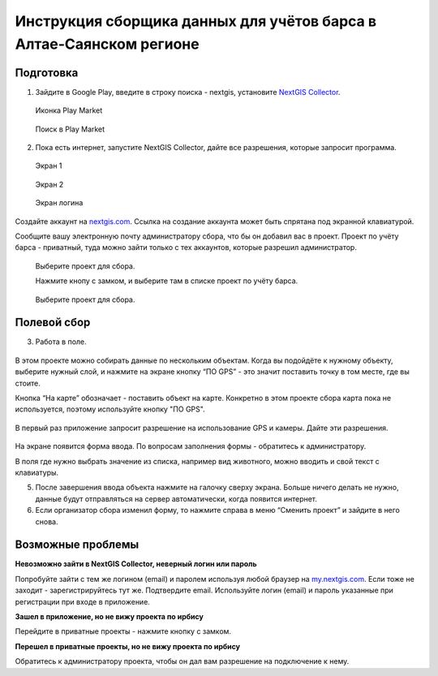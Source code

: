 .. sectionauthor:: Артём Светлов <@nextgis.ru>

.. BarsUser:

Инструкция сборщика данных для учётов барса в Алтае-Саянском регионе
====================================================================

Подготовка
----------

.. _bars_user:

1. Зайдите в Google Play, введите в строку поиска - nextgis, установите `NextGIS Collector <https://play.google.com/store/apps/details?id=com.nextgis.simple_collector>`_.
 .. figure:: _static/ng_collector_googleplay_icon.png
   :name: ng_collector_googleplay_icon
   :align: center
   
   Иконка Play Market
 
  
 .. figure:: _static/ng_collector_googleplay_search.png
   :name: ng_collector_googleplay_search
   :align: center
   :width: 10cm
   
   Поиск в Play Market
  
  
  
2. Пока есть интернет, запустите NextGIS Collector, дайте все разрешения, которые запросит программа.

  
 .. figure:: _static/ng_collector_run_screen1.png
   :name: ng_collector_run_screen1
   :align: center
   :width: 10cm
   
   Экран 1

  
 .. figure:: _static/ng_collector_run_screen2.png
   :name: ng_collector_run_screen2
   :align: center
   :width: 10cm
   
   Экран 2
   
     
 .. figure:: _static/ng_collector_run_screen3login.png
   :name: ng_collector_run_screen3login
   :align: center
   :width: 10cm
   
   Экран логина
   
Создайте аккаунт на `nextgis.com <https://my.nextgis.com>`_. Cсылка на создание аккаунта может быть спрятана под экранной клавиатурой.

Сообщите вашу электронную почту администратору сбора, что бы он добавил вас в проект. Проект по учёту барса - приватный, туда можно зайти только с тех аккаунтов, которые разрешил администратор.

 .. figure:: _static/ng_collector_run_screen4.png
   :name: ng_collector_run_screen4
   :align: center
   :width: 10cm
   
   Выберите проект для сбора.
   
   Нажмите кнопу с замком, и выберите там в списке проект по учёту барса.

 .. figure:: _static/ng_collector_run_screen5.png
   :name: ng_collector_run_screen5
   :align: center
   :width: 10cm
   
   Выберите проект для сбора.
   
   
Полевой сбор
------------
   
3. Работа в поле. 

 .. figure:: _static/ng_collector_run_screen6.png
   :name: ng_collector_run_screen6
   :align: center
   :width: 10cm
   
В этом проекте можно собирать данные по нескольким объектам. Когда вы подойдёте к нужному объекту, выберите нужный слой, и нажмите на экране кнопку “ПО GPS” - это значит поставить точку в том месте, где вы стоите. 

Кнопка “На карте” обозначает - поставить объект на карте. Конкретно в этом проекте сбора карта пока не используется, поэтому используйте кнопку "ПО GPS". 


 .. figure:: _static/ng_collector_run_screen6permission.png
   :name: ng_collector_run_screen6permission
   :align: center
   :width: 10cm
   
В первый раз приложение запросит разрешение на использование GPS и камеры. Дайте эти разрешения.


 .. figure:: _static/ng_collector_run_screen7.png
   :name: ng_collector_run_screen7
   :align: center
   :width: 10cm
   
На экране появится форма ввода. По вопросам заполнения формы - обратитесь к администратору. 

В поля где нужно выбрать значение из списка, например вид животного, можно вводить и свой текст с клавиатуры.

5. После завершения ввода объекта нажмите на галочку сверху экрана. Больше ничего делать не нужно, данные будут отправляться на сервер автоматически, когда появится интернет. 


6. Если организатор сбора изменил форму, то нажмите справа в меню “Сменить проект” и зайдите в него снова. 

Возможные проблемы
------------------

**Невозможно зайти в NextGIS Collector, неверный логин или пароль**

Попробуйте зайти с тем же логином (email) и паролем используя любой браузер на `my.nextgis.com <https://my.nextgis.com>`_. Если тоже не заходит - зарегистрируйтесь тут же. Подтвердите email. Используйте логин (email) и пароль указанные при регистрации при входе в приложение.

**Зашел в приложение, но не вижу проекта по ирбису**

Перейдите в приватные проекты - нажмите кнопку с замком.

**Перешел в приватные проекты, но не вижу проекта по ирбису**

Обратитесь к администратору проекта, чтобы он дал вам разрешение на подключение к нему.



